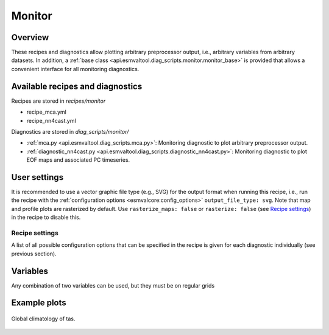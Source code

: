 .. _recipe_monitor:

Monitor
=======

Overview
--------

These recipes and diagnostics allow plotting arbitrary preprocessor output,
i.e., arbitrary variables from arbitrary datasets.
In addition, a :ref:`base class
<api.esmvaltool.diag_scripts.monitor.monitor_base>` is provided that allows a
convenient interface for all monitoring diagnostics.


Available recipes and diagnostics
---------------------------------

Recipes are stored in `recipes/monitor`

* recipe_mca.yml
* recipe_nn4cast.yml

Diagnostics are stored in `diag_scripts/monitor/`

* :ref:`mca.py <api.esmvaltool.diag_scripts.mca.py>`:
  Monitoring diagnostic to plot arbitrary preprocessor output.
* :ref:`diagnostic_nn4cast.py <api.esmvaltool.diag_scripts.diagnostic_nn4cast.py>`:
  Monitoring diagnostic to plot EOF maps and associated PC timeseries.



User settings
-------------

It is recommended to use a vector graphic file type (e.g., SVG) for the output
format when running this recipe, i.e., run the recipe with the
:ref:`configuration options <esmvalcore:config_options>` ``output_file_type:
svg``.
Note that map and profile plots are rasterized by default.
Use ``rasterize_maps: false`` or ``rasterize: false`` (see `Recipe settings`_)
in the recipe to disable this.

Recipe settings
~~~~~~~~~~~~~~~

A list of all possible configuration options that can be specified in the
recipe is given for each diagnostic individually (see previous section).



Variables
---------

Any combination of two variables can be used, but they must be on regular grids

Example plots
-------------

.. _fig_climglobal:
.. figure::  /recipes/figures/monitor/clim.png
   :align:   center
   :width:   14cm

   Global climatology of tas.

